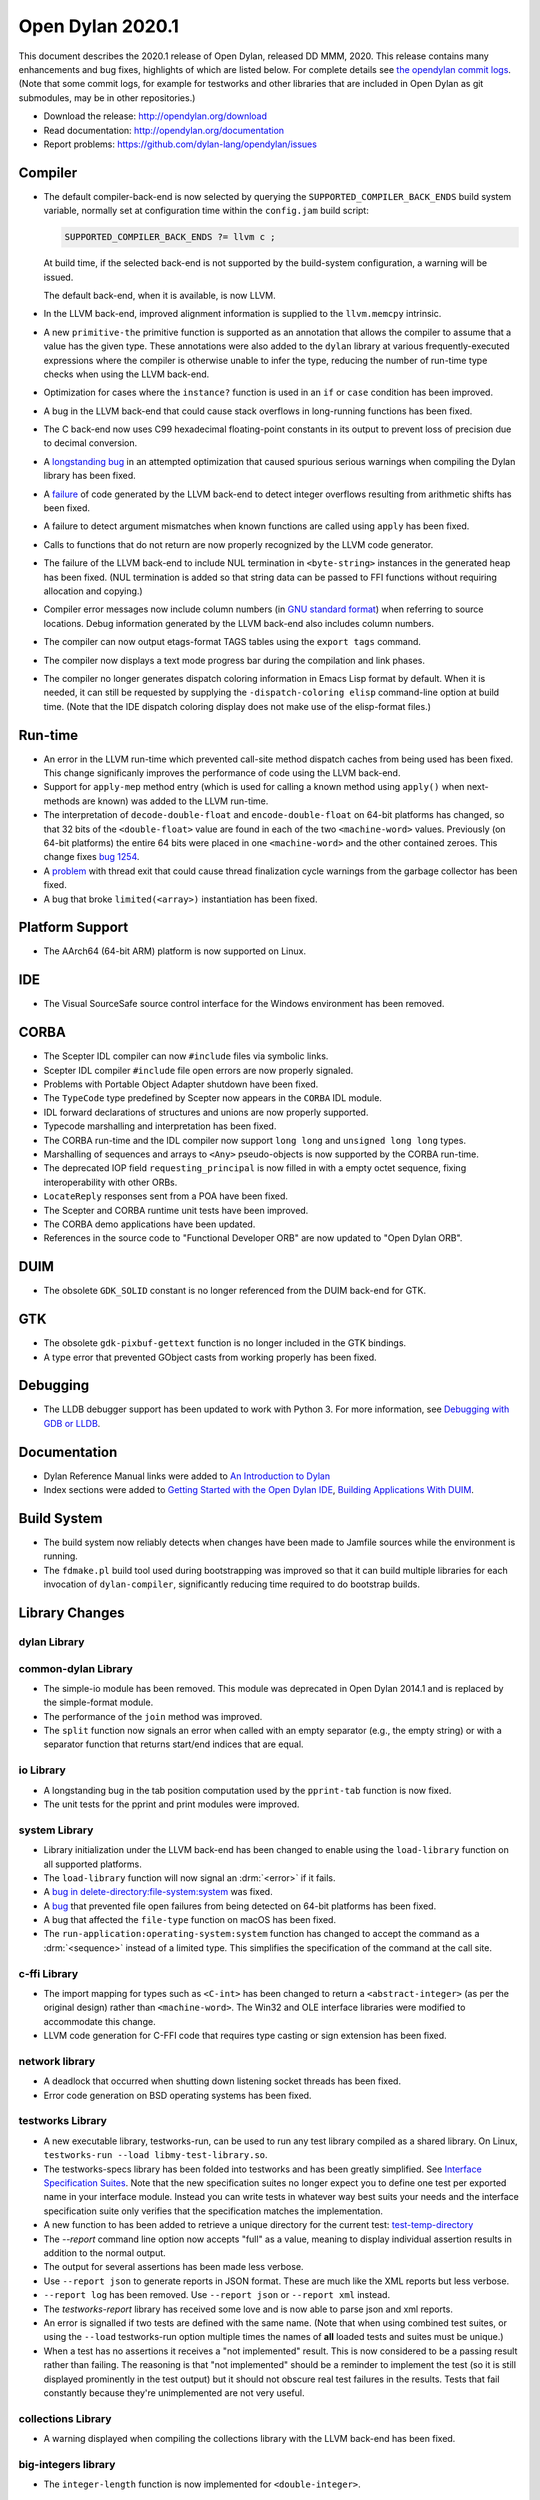 *****************
Open Dylan 2020.1
*****************

This document describes the 2020.1 release of Open Dylan, released DD
MMM, 2020.  This release contains many enhancements and bug fixes, highlights
of which are listed below.  For complete details see `the opendylan commit logs
<https://github.com/dylan-lang/opendylan/compare/v2019.1.0...v2020.1.0>`_. (Note
that some commit logs, for example for testworks and other libraries that are
included in Open Dylan as git submodules, may be in other repositories.)

* Download the release: http://opendylan.org/download
* Read documentation: http://opendylan.org/documentation
* Report problems: https://github.com/dylan-lang/opendylan/issues


Compiler
========

* The default compiler-back-end is now selected by querying the
  ``SUPPORTED_COMPILER_BACK_ENDS`` build system variable, normally set
  at configuration time within the ``config.jam`` build script:

  .. code-block:: jam

      SUPPORTED_COMPILER_BACK_ENDS ?= llvm c ;

  At build time, if the selected back-end is not supported by the
  build-system configuration, a warning will be issued.

  The default back-end, when it is available, is now LLVM.

* In the LLVM back-end, improved alignment information is supplied to
  the ``llvm.memcpy`` intrinsic.

* A new ``primitive-the`` primitive function is supported as an
  annotation that allows the compiler to assume that a value has the
  given type. These annotations were also added to the ``dylan``
  library at various frequently-executed expressions where the
  compiler is otherwise unable to infer the type, reducing the number
  of run-time type checks when using the LLVM back-end.

* Optimization for cases where the ``instance?`` function is used in
  an ``if`` or ``case`` condition has been improved.

* A bug in the LLVM back-end that could cause stack overflows in
  long-running functions has been fixed.

* The C back-end now uses C99 hexadecimal floating-point constants in
  its output to prevent loss of precision due to decimal conversion.

* A `longstanding bug
  <https://github.com/dylan-lang/opendylan/issues/1068>`_ in an
  attempted optimization that caused spurious serious warnings when
  compiling the Dylan library has been fixed.

* A `failure <https://github.com/dylan-lang/opendylan/issues/1239>`_ of
  code generated by the LLVM back-end to detect integer overflows
  resulting from arithmetic shifts has been fixed.

* A failure to detect argument mismatches when known functions are
  called using ``apply`` has been fixed.

* Calls to functions that do not return are now properly recognized by
  the LLVM code generator.

* The failure of the LLVM back-end to include NUL termination in
  ``<byte-string>`` instances in the generated heap has been
  fixed. (NUL termination is added so that string data can be passed
  to FFI functions without requiring allocation and copying.)

* Compiler error messages now include column numbers (in `GNU standard
  format <https://www.gnu.org/prep/standards/html_node/Errors.html>`_)
  when referring to source locations. Debug information generated by
  the LLVM back-end also includes column numbers.

* The compiler can now output etags-format TAGS tables using the
  ``export tags`` command.

* The compiler now displays a text mode progress bar during the
  compilation and link phases.

* The compiler no longer generates dispatch coloring information in
  Emacs Lisp format by default. When it is needed, it can still be
  requested by supplying the ``-dispatch-coloring elisp`` command-line
  option at build time. (Note that the IDE dispatch coloring display
  does not make use of the elisp-format files.)

Run-time
========

* An error in the LLVM run-time which prevented call-site method
  dispatch caches from being used has been fixed. This change
  significanly improves the performance of code using the LLVM
  back-end.

* Support for ``apply-mep`` method entry (which is used for calling a
  known method using ``apply()`` when next-methods are known) was
  added to the LLVM run-time.

* The interpretation of ``decode-double-float`` and
  ``encode-double-float`` on 64-bit platforms has changed, so that 32
  bits of the ``<double-float>`` value are found in each of the two
  ``<machine-word>`` values. Previously (on 64-bit platforms) the entire
  64 bits were placed in one ``<machine-word>`` and the other contained
  zeroes. This change fixes `bug 1254
  <https://github.com/dylan-lang/opendylan/issues/1254>`_.

* A `problem <https://github.com/dylan-lang/opendylan/issues/1285>`_
  with thread exit that could cause thread finalization cycle warnings
  from the garbage collector has been fixed.

* A bug that broke ``limited(<array>)`` instantiation has been fixed.

Platform Support
================

* The AArch64 (64-bit ARM) platform is now supported on Linux.

IDE
===

* The Visual SourceSafe source control interface for the Windows
  environment has been removed.

CORBA
=====

* The Scepter IDL compiler can now ``#include`` files via symbolic
  links.

* Scepter IDL compiler ``#include`` file open errors are now properly
  signaled.

* Problems with Portable Object Adapter shutdown have been fixed.

* The ``TypeCode`` type predefined by Scepter now appears in the
  ``CORBA`` IDL module.

* IDL forward declarations of structures and unions are now properly
  supported.

* Typecode marshalling and interpretation has been fixed.

* The CORBA run-time and the IDL compiler now support ``long long``
  and ``unsigned long long`` types.

* Marshalling of sequences and arrays to ``<Any>`` pseudo-objects is
  now supported by the CORBA run-time.

* The deprecated IOP field ``requesting_principal`` is now filled in
  with a empty octet sequence, fixing interoperability with other
  ORBs.

* ``LocateReply`` responses sent from a POA have been fixed.

* The Scepter and CORBA runtime unit tests have been improved.

* The CORBA demo applications have been updated.

* References in the source code to "Functional Developer ORB"
  are now updated to "Open Dylan ORB".

DUIM
====

* The obsolete ``GDK_SOLID`` constant is no longer referenced from the
  DUIM back-end for GTK.

GTK
===

* The obsolete ``gdk-pixbuf-gettext`` function is no longer included
  in the GTK bindings.

* A type error that prevented GObject casts from working properly has
  been fixed.

Debugging
=========

* The LLDB debugger support has been updated to work with Python 3.
  For more information, see `Debugging with GDB or LLDB <https://opendylan.org/documentation/getting-started-cli/debugging-with-gdb-lldb.html>`_.

Documentation
=============

* Dylan Reference Manual links were added to `An Introduction to Dylan
  <https://opendylan.org/documentation/intro-dylan/index.html>`_

* Index sections were added to `Getting Started with the Open Dylan
  IDE
  <https://opendylan.org/documentation/getting-started-ide/index.html>`_,
  `Building Applications With DUIM
  <https://opendylan.org/documentation/building-with-duim/index.html>`_.

Build System
============

* The build system now reliably detects when changes have been made to
  Jamfile sources while the environment is running.

* The ``fdmake.pl`` build tool used during bootstrapping was improved
  so that it can build multiple libraries for each invocation of
  ``dylan-compiler``, significantly reducing time required to do
  bootstrap builds.

Library Changes
===============

dylan Library
-------------


common-dylan Library
--------------------

* The simple-io module has been removed.  This module was deprecated in Open
  Dylan 2014.1 and is replaced by the simple-format module.

* The performance of the ``join`` method was improved.

* The ``split`` function now signals an error when called with an empty
  separator (e.g., the empty string) or with a separator function that
  returns start/end indices that are equal.

io Library
----------

* A longstanding bug in the tab position computation used by the
  ``pprint-tab`` function is now fixed.

* The unit tests for the pprint and print modules were improved.

system Library
--------------

* Library initialization under the LLVM back-end has been changed to
  enable using the ``load-library`` function on all supported
  platforms.

* The ``load-library`` function will now signal an :drm:`<error>` if it fails.

* A `bug in delete-directory:file-system:system
  <https://github.com/dylan-lang/opendylan/issues/1227>`_ was fixed.

* A `bug <https://github.com/dylan-lang/opendylan/issues/1284>`_ that
  prevented file open failures from being detected on 64-bit platforms
  has been fixed.

* A bug that affected the ``file-type`` function on macOS has been fixed.

* The ``run-application:operating-system:system`` function has changed to
  accept the command as a :drm:`<sequence>` instead of a limited type.  This
  simplifies the specification of the command at the call site.

c-ffi Library
-------------

* The import mapping for types such as ``<C-int>`` has been changed to
  return a ``<abstract-integer>`` (as per the original design) rather
  than ``<machine-word>``. The Win32 and OLE interface libraries were
  modified to accommodate this change.

* LLVM code generation for C-FFI code that requires type casting or
  sign extension has been fixed.

network library
---------------

* A deadlock that occurred when shutting down listening socket threads
  has been fixed.

* Error code generation on BSD operating systems has been fixed.

testworks Library
-----------------

* A new executable library, testworks-run, can be used to run any test library
  compiled as a shared library. On Linux, ``testworks-run --load
  libmy-test-library.so``.

* The testworks-specs library has been folded into testworks and has been
  greatly simplified. See `Interface Specification Suites
  <https://opendylan.org/documentation/testworks/usage.html#interface-specification-suites>`_. Note
  that the new specification suites no longer expect you to define one test per
  exported name in your interface module. Instead you can write tests in
  whatever way best suits your needs and the interface specification suite only
  verifies that the specification matches the implementation.

* A new function to has been added to retrieve a unique directory for the current test: 
  `test-temp-directory
  <https://opendylan.org/documentation/testworks/reference.html#testworks:testworks:test-temp-directory>`_

* The `--report` command line option now accepts "full" as a value, meaning to
  display individual assertion results in addition to the normal output.

* The output for several assertions has been made less verbose.

* Use ``--report json`` to generate reports in JSON format. These are much like
  the XML reports but less verbose.

* ``--report log`` has been removed. Use ``--report json`` or ``--report xml``
  instead.

* The `testworks-report` library has received some love and is now able to parse
  json and xml reports.

* An error is signalled if two tests are defined with the same name. (Note that
  when using combined test suites, or using the ``--load`` testworks-run option
  multiple times the names of **all** loaded tests and suites must be unique.)

* When a test has no assertions it receives a "not implemented" result. This is
  now considered to be a passing result rather than failing. The reasoning is
  that "not implemented" should be a reminder to implement the test (so it is
  still displayed prominently in the test output) but it should not obscure
  real test failures in the results. Tests that fail constantly because they're
  unimplemented are not very useful.

collections Library
-------------------

* A warning displayed when compiling the collections library with the
  LLVM back-end has been fixed.

big-integers library
--------------------

* The ``integer-length`` function is now implemented for
  ``<double-integer>``.

progress-stream library
-----------------------

* `A new library <https://opendylan.org/documentation/library-reference/progress-stream/index.html>`_ for displaying text mode progress bars is provided.

gabriel-benchmarks library
--------------------------

* The Gabriel benchmarks have been improved and brought in line with
  the Common Lisp `cl-bench
  <https://gitlab.common-lisp.net/ansi-test/cl-bench>`_ project, and
  now make use of the Testworks benchmarking facilities.

Contributors
============

We'd like to thank all the people that made contributions to this release and
to surrounding libraries in the Dylan ecosystem. This list is probably
incomplete...

